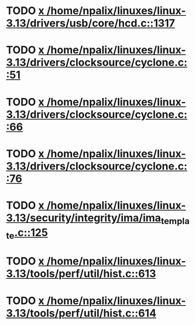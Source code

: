 * TODO [[view:/home/npalix/linuxes/linux-3.13/drivers/usb/core/hcd.c::face=ovl-face1::linb=1317::colb=1::cole=6][x /home/npalix/linuxes/linux-3.13/drivers/usb/core/hcd.c::1317]]
* TODO [[view:/home/npalix/linuxes/linux-3.13/drivers/clocksource/cyclone.c::face=ovl-face1::linb=51::colb=1::cole=4][x /home/npalix/linuxes/linux-3.13/drivers/clocksource/cyclone.c::51]]
* TODO [[view:/home/npalix/linuxes/linux-3.13/drivers/clocksource/cyclone.c::face=ovl-face1::linb=66::colb=1::cole=4][x /home/npalix/linuxes/linux-3.13/drivers/clocksource/cyclone.c::66]]
* TODO [[view:/home/npalix/linuxes/linux-3.13/drivers/clocksource/cyclone.c::face=ovl-face1::linb=76::colb=1::cole=4][x /home/npalix/linuxes/linux-3.13/drivers/clocksource/cyclone.c::76]]
* TODO [[view:/home/npalix/linuxes/linux-3.13/security/integrity/ima/ima_template.c::face=ovl-face1::linb=125::colb=1::cole=8][x /home/npalix/linuxes/linux-3.13/security/integrity/ima/ima_template.c::125]]
* TODO [[view:/home/npalix/linuxes/linux-3.13/tools/perf/util/hist.c::face=ovl-face1::linb=613::colb=1::cole=10][x /home/npalix/linuxes/linux-3.13/tools/perf/util/hist.c::613]]
* TODO [[view:/home/npalix/linuxes/linux-3.13/tools/perf/util/hist.c::face=ovl-face1::linb=614::colb=1::cole=10][x /home/npalix/linuxes/linux-3.13/tools/perf/util/hist.c::614]]
